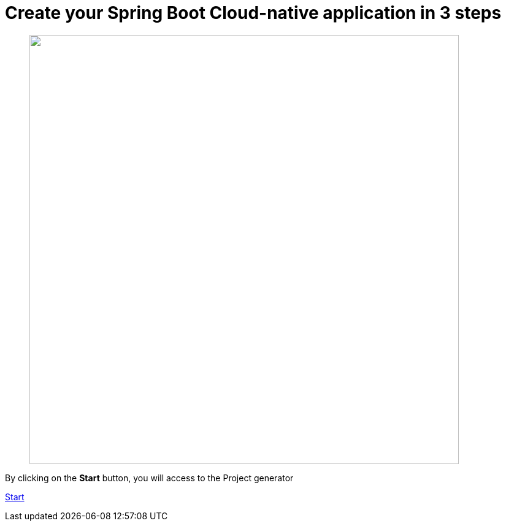 :page-layout: default
:page-menu-index: active

////
<p class="lead">By clicking on the <b>start</b> button, you will be able to select a use case</p>
    <p class="lead">, Spring Boot version to generate an opinionated maven project.</p>
////

++++
<div class="jumbotron jumbotron-fluid">
    <h1 class="display-4">Create your Spring Boot Cloud-native application in 3 steps</h1>
    <figure>
      <img src="assets/images/3-steps.png" width="700"></img>
    </figure>
    <p class="lead">By clicking on the <b>Start</b> button, you will access to the Project generator</p>
    <p><a class="btn btn-lg btn-success" href="https://launch.openshift.io/wizard" role="button">Start</a></p>
</div>
++++
